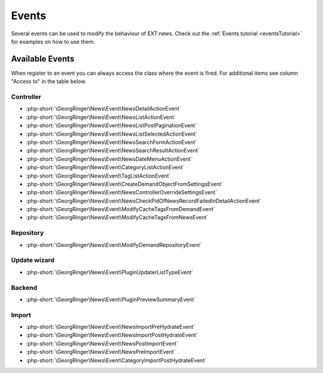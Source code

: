 .. _events:
.. _referenceEvents:

======
Events
======

Several events can be used to modify the behaviour of EXT:news. Check out the
:ref:`Events tutorial <eventsTutorial>` for examples on how to use them.


Available Events
================

When register to an event you can always access the class where the event is
fired. For additional items see column "Access to" in the table below.

Controller
----------

* :php-short:`\GeorgRinger\News\Event\NewsDetailActionEvent`
* :php-short:`\GeorgRinger\News\Event\NewsListActionEvent`
* :php-short:`\GeorgRinger\News\Event\NewsListPostPaginationEvent`
* :php-short:`\GeorgRinger\News\Event\NewsListSelectedActionEvent`
* :php-short:`\GeorgRinger\News\Event\NewsSearchFormActionEvent`
* :php-short:`\GeorgRinger\News\Event\NewsSearchResultActionEvent`
* :php-short:`\GeorgRinger\News\Event\NewsDateMenuActionEvent`
* :php-short:`\GeorgRinger\News\Event\CategoryListActionEvent`
* :php-short:`\GeorgRinger\News\Event\TagListActionEvent`
* :php-short:`\GeorgRinger\News\Event\CreateDemandObjectFromSettingsEvent`
* :php-short:`\GeorgRinger\News\Event\NewsControllerOverrideSettingsEvent`
* :php-short:`\GeorgRinger\News\Event\NewsCheckPidOfNewsRecordFailedInDetailActionEvent`
* :php-short:`\GeorgRinger\News\Event\ModifyCacheTagsFromDemandEvent`
* :php-short:`\GeorgRinger\News\Event\ModifyCacheTagsFromNewsEvent`

Repository
----------

* :php-short:`\GeorgRinger\News\Event\ModifyDemandRepositoryEvent`

Update wizard
-------------

* :php-short:`\GeorgRinger\News\Event\PluginUpdaterListTypeEvent`

Backend
-------

* :php-short:`\GeorgRinger\News\Event\PluginPreviewSummaryEvent`

Import
------

* :php-short:`\GeorgRinger\News\Event\NewsImportPreHydrateEvent`
* :php-short:`\GeorgRinger\News\Event\NewsImportPostHydrateEvent`
* :php-short:`\GeorgRinger\News\Event\NewsPostImportEvent`
* :php-short:`\GeorgRinger\News\Event\NewsPreImportEvent`
* :php-short:`\GeorgRinger\News\Event\CategoryImportPostHydrateEvent`

